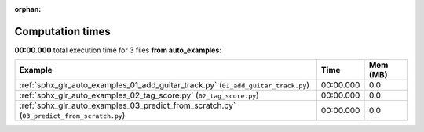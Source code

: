 
:orphan:

.. _sphx_glr_auto_examples_sg_execution_times:


Computation times
=================
**00:00.000** total execution time for 3 files **from auto_examples**:

.. container::

  .. raw:: html

    <style scoped>
    <link href="https://cdnjs.cloudflare.com/ajax/libs/twitter-bootstrap/5.3.0/css/bootstrap.min.css" rel="stylesheet" />
    <link href="https://cdn.datatables.net/1.13.6/css/dataTables.bootstrap5.min.css" rel="stylesheet" />
    </style>
    <script src="https://code.jquery.com/jquery-3.7.0.js"></script>
    <script src="https://cdn.datatables.net/1.13.6/js/jquery.dataTables.min.js"></script>
    <script src="https://cdn.datatables.net/1.13.6/js/dataTables.bootstrap5.min.js"></script>
    <script type="text/javascript" class="init">
    $(document).ready( function () {
        $('table.sg-datatable').DataTable({order: [[1, 'desc']]});
    } );
    </script>

  .. list-table::
   :header-rows: 1
   :class: table table-striped sg-datatable

   * - Example
     - Time
     - Mem (MB)
   * - :ref:`sphx_glr_auto_examples_01_add_guitar_track.py` (``01_add_guitar_track.py``)
     - 00:00.000
     - 0.0
   * - :ref:`sphx_glr_auto_examples_02_tag_score.py` (``02_tag_score.py``)
     - 00:00.000
     - 0.0
   * - :ref:`sphx_glr_auto_examples_03_predict_from_scratch.py` (``03_predict_from_scratch.py``)
     - 00:00.000
     - 0.0

